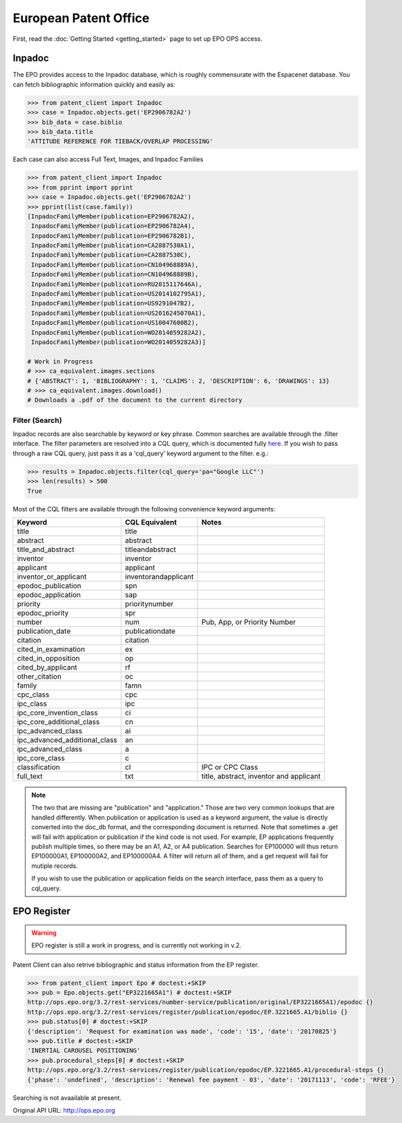 ######################
European Patent Office
######################

First, read the :doc:`Getting Started <getting_started>` page to set up EPO OPS access.

Inpadoc
=======
The EPO provides access to the Inpadoc database, which is roughly commensurate
with the Espacenet database. You can fetch bibliographic information quickly and easily as:

.. code-block:: python

    >>> from patent_client import Inpadoc
    >>> case = Inpadoc.objects.get('EP2906782A2')
    >>> bib_data = case.biblio
    >>> bib_data.title
    'ATTITUDE REFERENCE FOR TIEBACK/OVERLAP PROCESSING'

Each case can also access Full Text, Images, and Inpadoc Families

.. code-block:: python

    >>> from patent_client import Inpadoc
    >>> from pprint import pprint
    >>> case = Inpadoc.objects.get('EP2906782A2')
    >>> pprint(list(case.family))
    [InpadocFamilyMember(publication=EP2906782A2),
     InpadocFamilyMember(publication=EP2906782A4),
     InpadocFamilyMember(publication=EP2906782B1),
     InpadocFamilyMember(publication=CA2887530A1),
     InpadocFamilyMember(publication=CA2887530C),
     InpadocFamilyMember(publication=CN104968889A),
     InpadocFamilyMember(publication=CN104968889B),
     InpadocFamilyMember(publication=RU2015117646A),
     InpadocFamilyMember(publication=US2014102795A1),
     InpadocFamilyMember(publication=US9291047B2),
     InpadocFamilyMember(publication=US2016245070A1),
     InpadocFamilyMember(publication=US10047600B2),
     InpadocFamilyMember(publication=WO2014059282A2),
     InpadocFamilyMember(publication=WO2014059282A3)]

    # Work in Progress
    # >>> ca_equivalent.images.sections
    # {'ABSTRACT': 1, 'BIBLIOGRAPHY': 1, 'CLAIMS': 2, 'DESCRIPTION': 6, 'DRAWINGS': 13}
    # >>> ca_equivalent.images.download()
    # Downloads a .pdf of the document to the current directory

Filter (Search)
----------------

Inpadoc records are also searchable by keyword or key phrase. Common searches are
available through the .filter interface. The filter parameters are resolved into a
CQL query, which is documented fully `here`_. If you wish to pass through a
raw CQL query, just pass it as a 'cql_query' keyword argument to the filter. e.g.:

.. code-block:: python

    >>> results = Inpadoc.objects.filter(cql_query='pa="Google LLC"')
    >>> len(results) > 500
    True


Most of the CQL filters are available through the following convenience keyword arguments:

=============================== ======================= =========================================
Keyword                         CQL Equivalent          Notes
=============================== ======================= =========================================
title		                    title
abstract		                abstract
title_and_abstract              titleandabstract
inventor		                inventor
applicant		                applicant
inventor_or_applicant	        inventorandapplicant
epodoc_publication		        spn
epodoc_application  		    sap
priority		                prioritynumber
epodoc_priority		            spr
number		                    num                     Pub, App, or Priority Number
publication_date		        publicationdate
citation		                citation
cited_in_examination    	    ex
cited_in_opposition	    	    op
cited_by_applicant		        rf
other_citation		            oc
family		                    famn
cpc_class		                cpc
ipc_class		                ipc
ipc_core_invention_class        ci
ipc_core_additional_class   	cn
ipc_advanced_class		        ai
ipc_advanced_additional_class   an
ipc_advanced_class		        a
ipc_core_class		            c
classification		            cl                      IPC or CPC Class
full_text		                txt                     title, abstract, inventor and applicant
=============================== ======================= =========================================

.. note::

    The two that are missing are "publication" and "application." Those are two very common lookups that
    are handled differently. When publication or application is used as a keyword argument, the value is
    directly converted into the doc_db format, and the corresponding document is returned. Note that sometimes
    a .get will fail with application or publication if the kind code is not used. For example, EP applications
    frequently publish multiple times, so there may be an A1, A2, or A4 publication. Searches for EP100000 will
    thus return EP100000A1, EP100000A2, and EP100000A4. A filter will return all of them, and a get request will
    fail for mutiple records.

    If you wish to use the publication or application fields on the search interface, pass them as a query to
    cql_query.

.. _here: https://worldwide.espacenet.com/help?locale=en_EP&topic=smartsearch&method=handleHelpTopic

EPO Register
=============

.. warning::

    EPO register is still a work in progress, and is currently not working in v.2.

Patent Client can also retrive bibliographic and status information from the EP register.

.. code-block:: python

    >>> from patent_client import Epo # doctest:+SKIP
    >>> pub = Epo.objects.get("EP3221665A1") # doctest:+SKIP
    http://ops.epo.org/3.2/rest-services/number-service/publication/original/EP3221665A1)/epodoc {}
    http://ops.epo.org/3.2/rest-services/register/publication/epodoc/EP.3221665.A1/biblio {}
    >>> pub.status[0] # doctest:+SKIP
    {'description': 'Request for examination was made', 'code': '15', 'date': '20170825'}
    >>> pub.title # doctest:+SKIP
    'INERTIAL CAROUSEL POSITIONING'
    >>> pub.procedural_steps[0] # doctest:+SKIP
    http://ops.epo.org/3.2/rest-services/register/publication/epodoc/EP.3221665.A1/procedural-steps {}
    {'phase': 'undefined', 'description': 'Renewal fee payment - 03', 'date': '20171113', 'code': 'RFEE'}

Searching is not avaailable at present.

Original API URL: http://ops.epo.org
